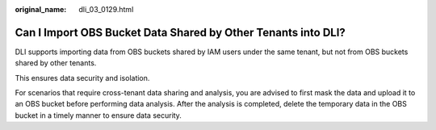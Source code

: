:original_name: dli_03_0129.html

.. _dli_03_0129:

Can I Import OBS Bucket Data Shared by Other Tenants into DLI?
==============================================================

DLI supports importing data from OBS buckets shared by IAM users under the same tenant, but not from OBS buckets shared by other tenants.

This ensures data security and isolation.

For scenarios that require cross-tenant data sharing and analysis, you are advised to first mask the data and upload it to an OBS bucket before performing data analysis. After the analysis is completed, delete the temporary data in the OBS bucket in a timely manner to ensure data security.
